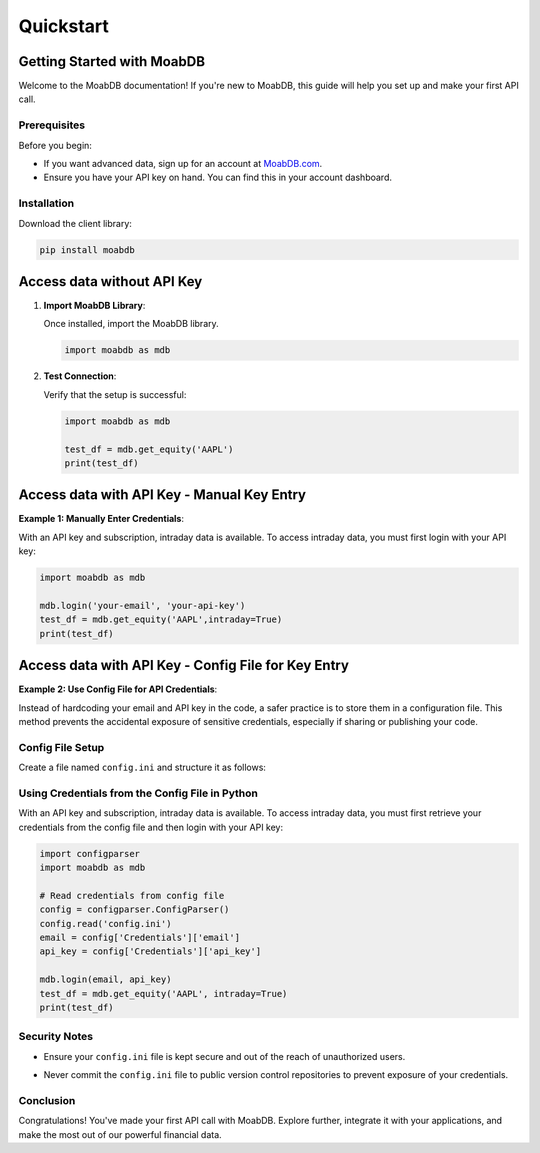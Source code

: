 Quickstart
##########

Getting Started with MoabDB
===========================

Welcome to the MoabDB documentation! If you're new to MoabDB, this guide will help you set up and make your first API call.

Prerequisites
-------------

Before you begin:

* If you want advanced data, sign up for an account at `MoabDB.com <https://moabdb.com>`_.
* Ensure you have your API key on hand. You can find this in your account dashboard.


Installation
------------

Download the client library:

.. code-block:: bash

   pip install moabdb


Access data without API Key
===========================

1. **Import MoabDB Library**:

   Once installed, import the MoabDB library.

   .. code-block:: python

      import moabdb as mdb

2. **Test Connection**:

   Verify that the setup is successful:

   .. code-block:: python

      import moabdb as mdb

      test_df = mdb.get_equity('AAPL')
      print(test_df)


Access data with API Key - Manual Key Entry
===========================================

**Example 1: Manually Enter Credentials**:

With an API key and subscription, intraday data is available. To access intraday data, you must first login with your API key:

.. code-block:: python

    import moabdb as mdb

    mdb.login('your-email', 'your-api-key')
    test_df = mdb.get_equity('AAPL',intraday=True)
    print(test_df)


Access data with API Key - Config File for Key Entry
====================================================

**Example 2: Use Config File for API Credentials**:

Instead of hardcoding your email and API key in the code, a safer practice is to store them in a configuration file. This method prevents the accidental exposure of sensitive credentials, especially if sharing or publishing your code.

Config File Setup
-----------------

Create a file named ``config.ini`` and structure it as follows:

.. code-block:: ini
    [Credentials]
    email = your-email@example.com
    api_key = your-secret-api-key

Using Credentials from the Config File in Python
------------------------------------------------

With an API key and subscription, intraday data is available. 
To access intraday data, you must first retrieve your 
credentials from the config file and then login with your API key:

.. code-block:: python

    import configparser
    import moabdb as mdb

    # Read credentials from config file
    config = configparser.ConfigParser()
    config.read('config.ini')
    email = config['Credentials']['email']
    api_key = config['Credentials']['api_key']

    mdb.login(email, api_key)
    test_df = mdb.get_equity('AAPL', intraday=True)
    print(test_df)

Security Notes
--------------

- Ensure your ``config.ini`` file is kept secure and out of the reach of unauthorized users.
- Never commit the ``config.ini`` file to public version control repositories to prevent exposure of your credentials.



    .. With an API key and subscription, intraday data is available. To access intraday data, you must first login with your API key:

    .. .. code-block:: python

    ..     import moabdb as mdb

    ..     mdb.login('your-email', 'your-api-key')
    ..     test_df = mdb.get_equity('AAPL',intraday=True)
    ..     print(test_df)









.. Support and Further Reading
.. ---------------------------

.. If you encounter any issues or need further assistance:

.. * Check out our `FAQ Section <link-to-faq>`_.
.. * Dive deeper into our `API Reference <link-to-api-reference>`_.
.. * For technical issues, contact our `support team <support-email>`_.

Conclusion
----------

Congratulations! You've made your first API call with MoabDB. Explore further, integrate it with your applications, and make the most out of our powerful financial data.
